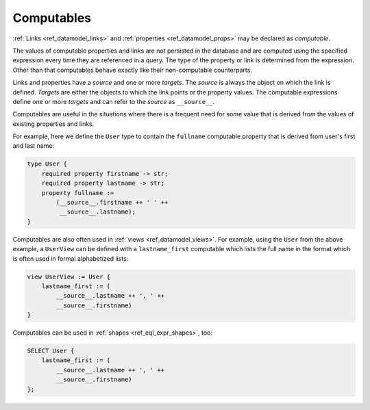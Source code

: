 .. _ref_datamodel_computables:

===========
Computables
===========

:ref:`Links <ref_datamodel_links>` and :ref:`properties <ref_datamodel_props>`
may be declared as *computable*.

The values of computable properties and links are not persisted in the
database and are computed using the specified expression every time they
are referenced in a query.  The type of the property or link is determined
from the expression.  Other than that computables behave exactly like their
non-computable counterparts.

Links and properties have a *source* and one or more *targets*.  The
*source* is always the object on which the link is defined. *Targets*
are either the objects to which the link points or the property
values.  The computable expressions define one or more *targets* and
can refer to the *source* as ``__source__``.

Computables are useful in the situations where there is a frequent need for
some value that is derived from the values of existing properties and links.

For example, here we define the ``User`` type to contain the
``fullname`` computable property that is derived from user's first and
last name:

.. code-block:: sdl

    type User {
        required property firstname -> str;
        required property lastname -> str;
        property fullname :=
            (__source__.firstname ++ ' ' ++
             __source__.lastname);
    }

Computables are also often used in :ref:`views <ref_datamodel_views>`.
For example, using the ``User`` from the above example, a ``UserView``
can be defined with a ``lastname_first`` computable which lists the
full name in the format which is often used in formal alphabetized
lists:

.. code-block:: sdl

    view UserView := User {
        lastname_first := (
            __source__.lastname ++ ', ' ++
            __source__.firstname)
    }

Computables can be used in :ref:`shapes <ref_eql_expr_shapes>`, too:

.. code-block:: edgeql

    SELECT User {
        lastname_first := (
            __source__.lastname ++ ', ' ++
            __source__.firstname)
    };
